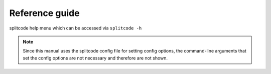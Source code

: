 Reference guide
===============

splitcode help menu which can be accessed via ``splitcode -h``

.. note::

  Since this manual uses the splitcode config file for setting config options, the command-line arguments that set the config options are not necessary and therefore are not shown.  

.. code-block :: text
  :caption: splitcode help menu
  
  Usage: splitcode [arguments] fastq-files
  
  Options (configurations supplied in a file):
  -c, --config     Configuration file
  Output Options:
  -m, --mapping    Output file where the mapping between final barcode sequences and names will be written
  -o, --output     FASTQ file(s) where output will be written (comma-separated)
                   Number of output FASTQ files should equal --nFastqs (unless --select is provided)
  -O, --outb       FASTQ file where final barcodes will be written
                   If not supplied, final barcodes are prepended to reads of first FASTQ file (or as the first read for --pipe)
  -u, --unassigned FASTQ file(s) where output of unassigned reads will be written (comma-separated)
                   Number of FASTQ files should equal --nFastqs (unless --select is provided)
  -E, --empty      Sequence to fill in empty reads in output FASTQ files (default: no sequence is used to fill in those reads)
      --empty-remove Empty reads are stripped in output FASTQ files (don't even output an empty sequence)
  -p, --pipe       Write to standard output (instead of output FASTQ files)
  -S, --select     Select which FASTQ files to output (comma-separated) (e.g. 0,1,3 = Output files #0, #1, #3)
      --gzip       Output compressed gzip'ed FASTQ files
      --out-fasta  Output in FASTA format rather than FASTQ format
      --keep-com   Preserve the comments of the read names of the input FASTQ file(s)
      --no-output  Don't output any sequences (output statistics only)
      --no-outb    Don't output final barcode sequences
      --no-x-out   Don't output extracted UMI-like sequences (should be used with --x-names)
      --mod-names  Modify names of outputted sequences to include identified tag names
      --com-names  Modify names of outputted sequences to include final barcode sequence ID
      --seq-names  Modify names of outputted sequences to include the sequences of identified tags
      --x-names    Modify names of outputted sequences to include extracted UMI-like sequences
      --x-only     Only output extracted UMI-like sequences
  -X, --sub-assign Assign reads to a secondary sequence ID based on a subset of tags present (must be used with --assign)
                   (e.g. 0,2 = Generate unique ID based the tags present by subsetting those tags to tag #0 and tag #2 only)
                   The names of the outputted sequences will be modified to include this secondary sequence ID
  -C  --compress   Set the gzip compression level (default: 1) (range: 1-9)
  -M  --sam-tags   Modify the default SAM tags (default: CB:Z:,RX:Z:,BI:i:,SI:i:,BC:Z:)
  Other Options:
  -N, --nFastqs    Number of FASTQ file(s) per run
                   (default: 1) (specify 2 for paired-end)
  -n, --numReads   Maximum number of reads to process from supplied input
  -A, --append     An existing mapping file that will be added on to
  -k, --keep       File containing a list of arrangements of tag names to keep
  -r, --remove     File containing a list of arrangements of tag names to remove/discard
  -y, --keep-grp   File containing a list of arrangements of tag groups to keep
  -Y, --remove-grp File containing a list of arrangements of tag groups to remove/discard
  -t, --threads    Number of threads to use
  -s, --summary    File where summary statistics will be written to
  -h, --help       Displays usage information
      --assign     Assign reads to a final barcode sequence identifier based on tags present
      --inleaved   Specifies that input is an interleaved FASTQ file
      --remultiplex  Turn on remultiplexing mode
      --version    Prints version number
      --cite       Prints citation information
